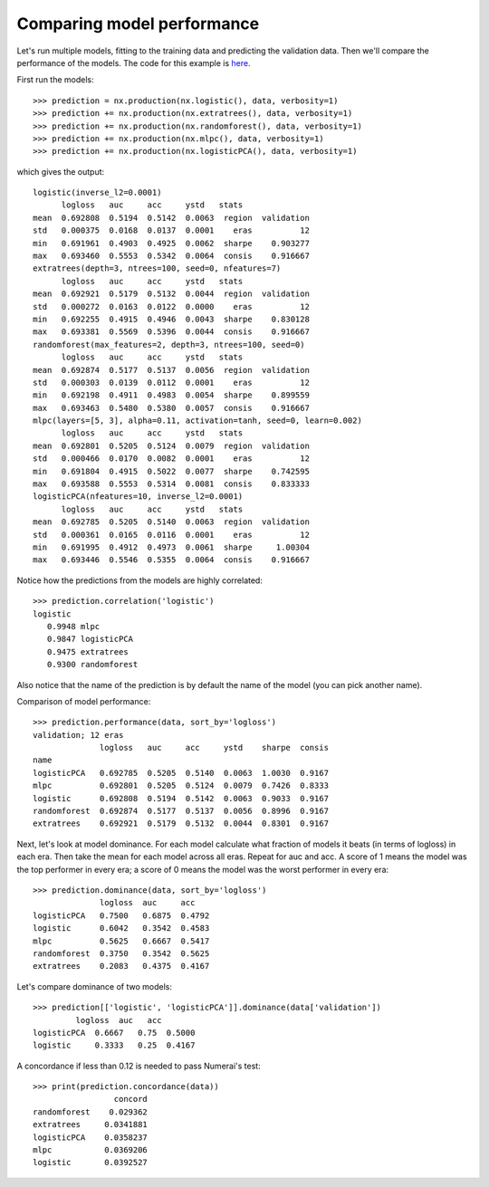 Comparing model performance
===========================

Let's run multiple models, fitting to the training data and predicting the
validation data. Then we'll compare the performance of the models. The code
for this example is `here`_.

First run the models::

    >>> prediction = nx.production(nx.logistic(), data, verbosity=1)
    >>> prediction += nx.production(nx.extratrees(), data, verbosity=1)
    >>> prediction += nx.production(nx.randomforest(), data, verbosity=1)
    >>> prediction += nx.production(nx.mlpc(), data, verbosity=1)
    >>> prediction += nx.production(nx.logisticPCA(), data, verbosity=1)

which gives the output::

    logistic(inverse_l2=0.0001)
          logloss   auc     acc     ystd   stats
    mean  0.692808  0.5194  0.5142  0.0063  region  validation
    std   0.000375  0.0168  0.0137  0.0001    eras          12
    min   0.691961  0.4903  0.4925  0.0062  sharpe    0.903277
    max   0.693460  0.5553  0.5342  0.0064  consis    0.916667
    extratrees(depth=3, ntrees=100, seed=0, nfeatures=7)
          logloss   auc     acc     ystd   stats
    mean  0.692921  0.5179  0.5132  0.0044  region  validation
    std   0.000272  0.0163  0.0122  0.0000    eras          12
    min   0.692255  0.4915  0.4946  0.0043  sharpe    0.830128
    max   0.693381  0.5569  0.5396  0.0044  consis    0.916667
    randomforest(max_features=2, depth=3, ntrees=100, seed=0)
          logloss   auc     acc     ystd   stats
    mean  0.692874  0.5177  0.5137  0.0056  region  validation
    std   0.000303  0.0139  0.0112  0.0001    eras          12
    min   0.692198  0.4911  0.4983  0.0054  sharpe    0.899559
    max   0.693463  0.5480  0.5380  0.0057  consis    0.916667
    mlpc(layers=[5, 3], alpha=0.11, activation=tanh, seed=0, learn=0.002)
          logloss   auc     acc     ystd   stats
    mean  0.692801  0.5205  0.5124  0.0079  region  validation
    std   0.000466  0.0170  0.0082  0.0001    eras          12
    min   0.691804  0.4915  0.5022  0.0077  sharpe    0.742595
    max   0.693588  0.5553  0.5314  0.0081  consis    0.833333
    logisticPCA(nfeatures=10, inverse_l2=0.0001)
          logloss   auc     acc     ystd   stats
    mean  0.692785  0.5205  0.5140  0.0063  region  validation
    std   0.000361  0.0165  0.0116  0.0001    eras          12
    min   0.691995  0.4912  0.4973  0.0061  sharpe     1.00304
    max   0.693446  0.5546  0.5355  0.0064  consis    0.916667

Notice how the predictions from the models are highly correlated::

    >>> prediction.correlation('logistic')
    logistic
       0.9948 mlpc
       0.9847 logisticPCA
       0.9475 extratrees
       0.9300 randomforest

Also notice that the name of the prediction is by default the name of the
model (you can pick another name).

Comparison of model performance::

    >>> prediction.performance(data, sort_by='logloss')
    validation; 12 eras
                  logloss   auc     acc     ystd    sharpe  consis
    name
    logisticPCA   0.692785  0.5205  0.5140  0.0063  1.0030  0.9167
    mlpc          0.692801  0.5205  0.5124  0.0079  0.7426  0.8333
    logistic      0.692808  0.5194  0.5142  0.0063  0.9033  0.9167
    randomforest  0.692874  0.5177  0.5137  0.0056  0.8996  0.9167
    extratrees    0.692921  0.5179  0.5132  0.0044  0.8301  0.9167

Next, let's look at model dominance. For each model calculate what fraction
of models it beats (in terms of logloss) in each era. Then take the mean for
each model across all eras. Repeat for auc and acc. A score of 1 means the
model was the top performer in every era; a score of 0 means the model was the
worst performer in every era::

    >>> prediction.dominance(data, sort_by='logloss')
                  logloss  auc     acc
    logisticPCA   0.7500   0.6875  0.4792
    logistic      0.6042   0.3542  0.4583
    mlpc          0.5625   0.6667  0.5417
    randomforest  0.3750   0.3542  0.5625
    extratrees    0.2083   0.4375  0.4167

Let's compare dominance of two models::

    >>> prediction[['logistic', 'logisticPCA']].dominance(data['validation'])
             logloss  auc   acc
    logisticPCA  0.6667   0.75  0.5000
    logistic     0.3333   0.25  0.4167

A concordance if less than 0.12 is needed to pass Numerai's test::

    >>> print(prediction.concordance(data))
                     concord
    randomforest    0.029362
    extratrees     0.0341881
    logisticPCA    0.0358237
    mlpc           0.0369206
    logistic       0.0392527

.. _here: https://github.com/kwgoodman/numerox/blob/master/numerox/examples/compare_models.py
